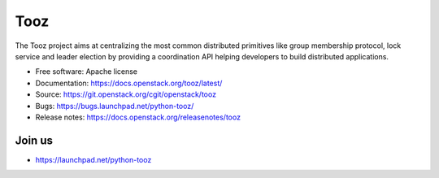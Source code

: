 Tooz
====

.. image:: https://img.shields.io/pypi/v/tooz.svg
    :target: https://pypi.org/project/tooz/
    :alt: Latest Version

.. image:: https://img.shields.io/pypi/dm/tooz.svg
    :target: https://pypi.org/project/tooz/
    :alt: Downloads

The Tooz project aims at centralizing the most common distributed primitives
like group membership protocol, lock service and leader election by providing
a coordination API helping developers to build distributed applications.

* Free software: Apache license
* Documentation: https://docs.openstack.org/tooz/latest/
* Source: https://git.openstack.org/cgit/openstack/tooz
* Bugs: https://bugs.launchpad.net/python-tooz/
* Release notes: https://docs.openstack.org/releasenotes/tooz

Join us
-------

- https://launchpad.net/python-tooz
